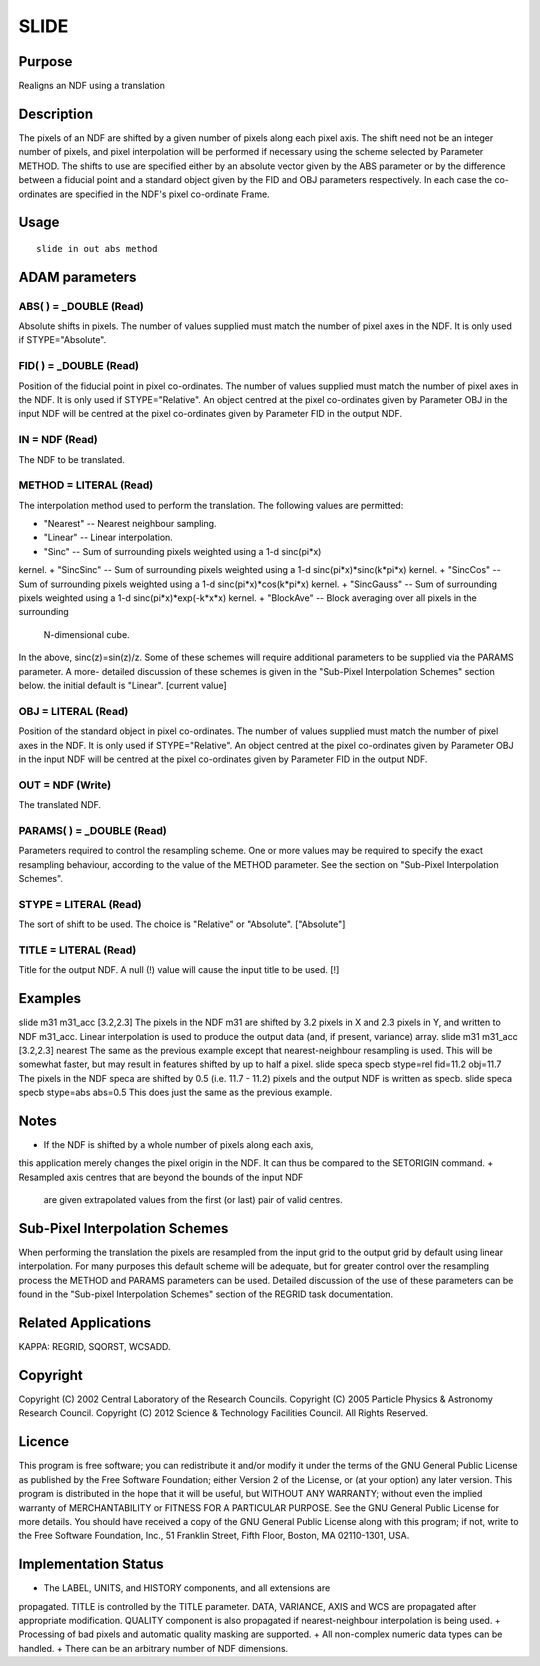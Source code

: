 

SLIDE
=====


Purpose
~~~~~~~
Realigns an NDF using a translation


Description
~~~~~~~~~~~
The pixels of an NDF are shifted by a given number of pixels along
each pixel axis. The shift need not be an integer number of pixels,
and pixel interpolation will be performed if necessary using the
scheme selected by Parameter METHOD. The shifts to use are specified
either by an absolute vector given by the ABS parameter or by the
difference between a fiducial point and a standard object given by the
FID and OBJ parameters respectively. In each case the co-ordinates are
specified in the NDF's pixel co-ordinate Frame.


Usage
~~~~~


::

    
       slide in out abs method
       



ADAM parameters
~~~~~~~~~~~~~~~



ABS( ) = _DOUBLE (Read)
```````````````````````
Absolute shifts in pixels. The number of values supplied must match
the number of pixel axes in the NDF. It is only used if
STYPE="Absolute".



FID( ) = _DOUBLE (Read)
```````````````````````
Position of the fiducial point in pixel co-ordinates. The number of
values supplied must match the number of pixel axes in the NDF. It is
only used if STYPE="Relative".
An object centred at the pixel co-ordinates given by Parameter OBJ in
the input NDF will be centred at the pixel co-ordinates given by
Parameter FID in the output NDF.



IN = NDF (Read)
```````````````
The NDF to be translated.



METHOD = LITERAL (Read)
```````````````````````
The interpolation method used to perform the translation. The
following values are permitted:


+ "Nearest" -- Nearest neighbour sampling.
+ "Linear" -- Linear interpolation.
+ "Sinc" -- Sum of surrounding pixels weighted using a 1-d sinc(pi*x)
kernel.
+ "SincSinc" -- Sum of surrounding pixels weighted using a 1-d
sinc(pi*x)*sinc(k*pi*x) kernel.
+ "SincCos" -- Sum of surrounding pixels weighted using a 1-d
sinc(pi*x)*cos(k*pi*x) kernel.
+ "SincGauss" -- Sum of surrounding pixels weighted using a 1-d
sinc(pi*x)*exp(-k*x*x) kernel.
+ "BlockAve" -- Block averaging over all pixels in the surrounding
  N-dimensional cube.

In the above, sinc(z)=sin(z)/z. Some of these schemes will require
additional parameters to be supplied via the PARAMS parameter. A more-
detailed discussion of these schemes is given in the "Sub-Pixel
Interpolation Schemes" section below. the initial default is "Linear".
[current value]



OBJ = LITERAL (Read)
````````````````````
Position of the standard object in pixel co-ordinates. The number of
values supplied must match the number of pixel axes in the NDF. It is
only used if STYPE="Relative".
An object centred at the pixel co-ordinates given by Parameter OBJ in
the input NDF will be centred at the pixel co-ordinates given by
Parameter FID in the output NDF.



OUT = NDF (Write)
`````````````````
The translated NDF.



PARAMS( ) = _DOUBLE (Read)
``````````````````````````
Parameters required to control the resampling scheme. One or more
values may be required to specify the exact resampling behaviour,
according to the value of the METHOD parameter. See the section on
"Sub-Pixel Interpolation Schemes".



STYPE = LITERAL (Read)
``````````````````````
The sort of shift to be used. The choice is "Relative" or "Absolute".
["Absolute"]



TITLE = LITERAL (Read)
``````````````````````
Title for the output NDF. A null (!) value will cause the input title
to be used. [!]



Examples
~~~~~~~~
slide m31 m31_acc [3.2,2.3]
The pixels in the NDF m31 are shifted by 3.2 pixels in X and 2.3
pixels in Y, and written to NDF m31_acc. Linear interpolation is used
to produce the output data (and, if present, variance) array.
slide m31 m31_acc [3.2,2.3] nearest
The same as the previous example except that nearest-neighbour
resampling is used. This will be somewhat faster, but may result in
features shifted by up to half a pixel.
slide speca specb stype=rel fid=11.2 obj=11.7
The pixels in the NDF speca are shifted by 0.5 (i.e. 11.7 - 11.2)
pixels and the output NDF is written as specb.
slide speca specb stype=abs abs=0.5
This does just the same as the previous example.



Notes
~~~~~


+ If the NDF is shifted by a whole number of pixels along each axis,
this application merely changes the pixel origin in the NDF. It can
thus be compared to the SETORIGIN command.
+ Resampled axis centres that are beyond the bounds of the input NDF
  are given extrapolated values from the first (or last) pair of valid
  centres.




Sub-Pixel Interpolation Schemes
~~~~~~~~~~~~~~~~~~~~~~~~~~~~~~~
When performing the translation the pixels are resampled from the
input grid to the output grid by default using linear interpolation.
For many purposes this default scheme will be adequate, but for
greater control over the resampling process the METHOD and PARAMS
parameters can be used. Detailed discussion of the use of these
parameters can be found in the "Sub-pixel Interpolation Schemes"
section of the REGRID task documentation.


Related Applications
~~~~~~~~~~~~~~~~~~~~
KAPPA: REGRID, SQORST, WCSADD.


Copyright
~~~~~~~~~
Copyright (C) 2002 Central Laboratory of the Research Councils.
Copyright (C) 2005 Particle Physics & Astronomy Research Council.
Copyright (C) 2012 Science & Technology Facilities Council. All Rights
Reserved.


Licence
~~~~~~~
This program is free software; you can redistribute it and/or modify
it under the terms of the GNU General Public License as published by
the Free Software Foundation; either Version 2 of the License, or (at
your option) any later version.
This program is distributed in the hope that it will be useful, but
WITHOUT ANY WARRANTY; without even the implied warranty of
MERCHANTABILITY or FITNESS FOR A PARTICULAR PURPOSE. See the GNU
General Public License for more details.
You should have received a copy of the GNU General Public License
along with this program; if not, write to the Free Software
Foundation, Inc., 51 Franklin Street, Fifth Floor, Boston, MA
02110-1301, USA.


Implementation Status
~~~~~~~~~~~~~~~~~~~~~


+ The LABEL, UNITS, and HISTORY components, and all extensions are
propagated. TITLE is controlled by the TITLE parameter. DATA,
VARIANCE, AXIS and WCS are propagated after appropriate modification.
QUALITY component is also propagated if nearest-neighbour
interpolation is being used.
+ Processing of bad pixels and automatic quality masking are
supported.
+ All non-complex numeric data types can be handled.
+ There can be an arbitrary number of NDF dimensions.




